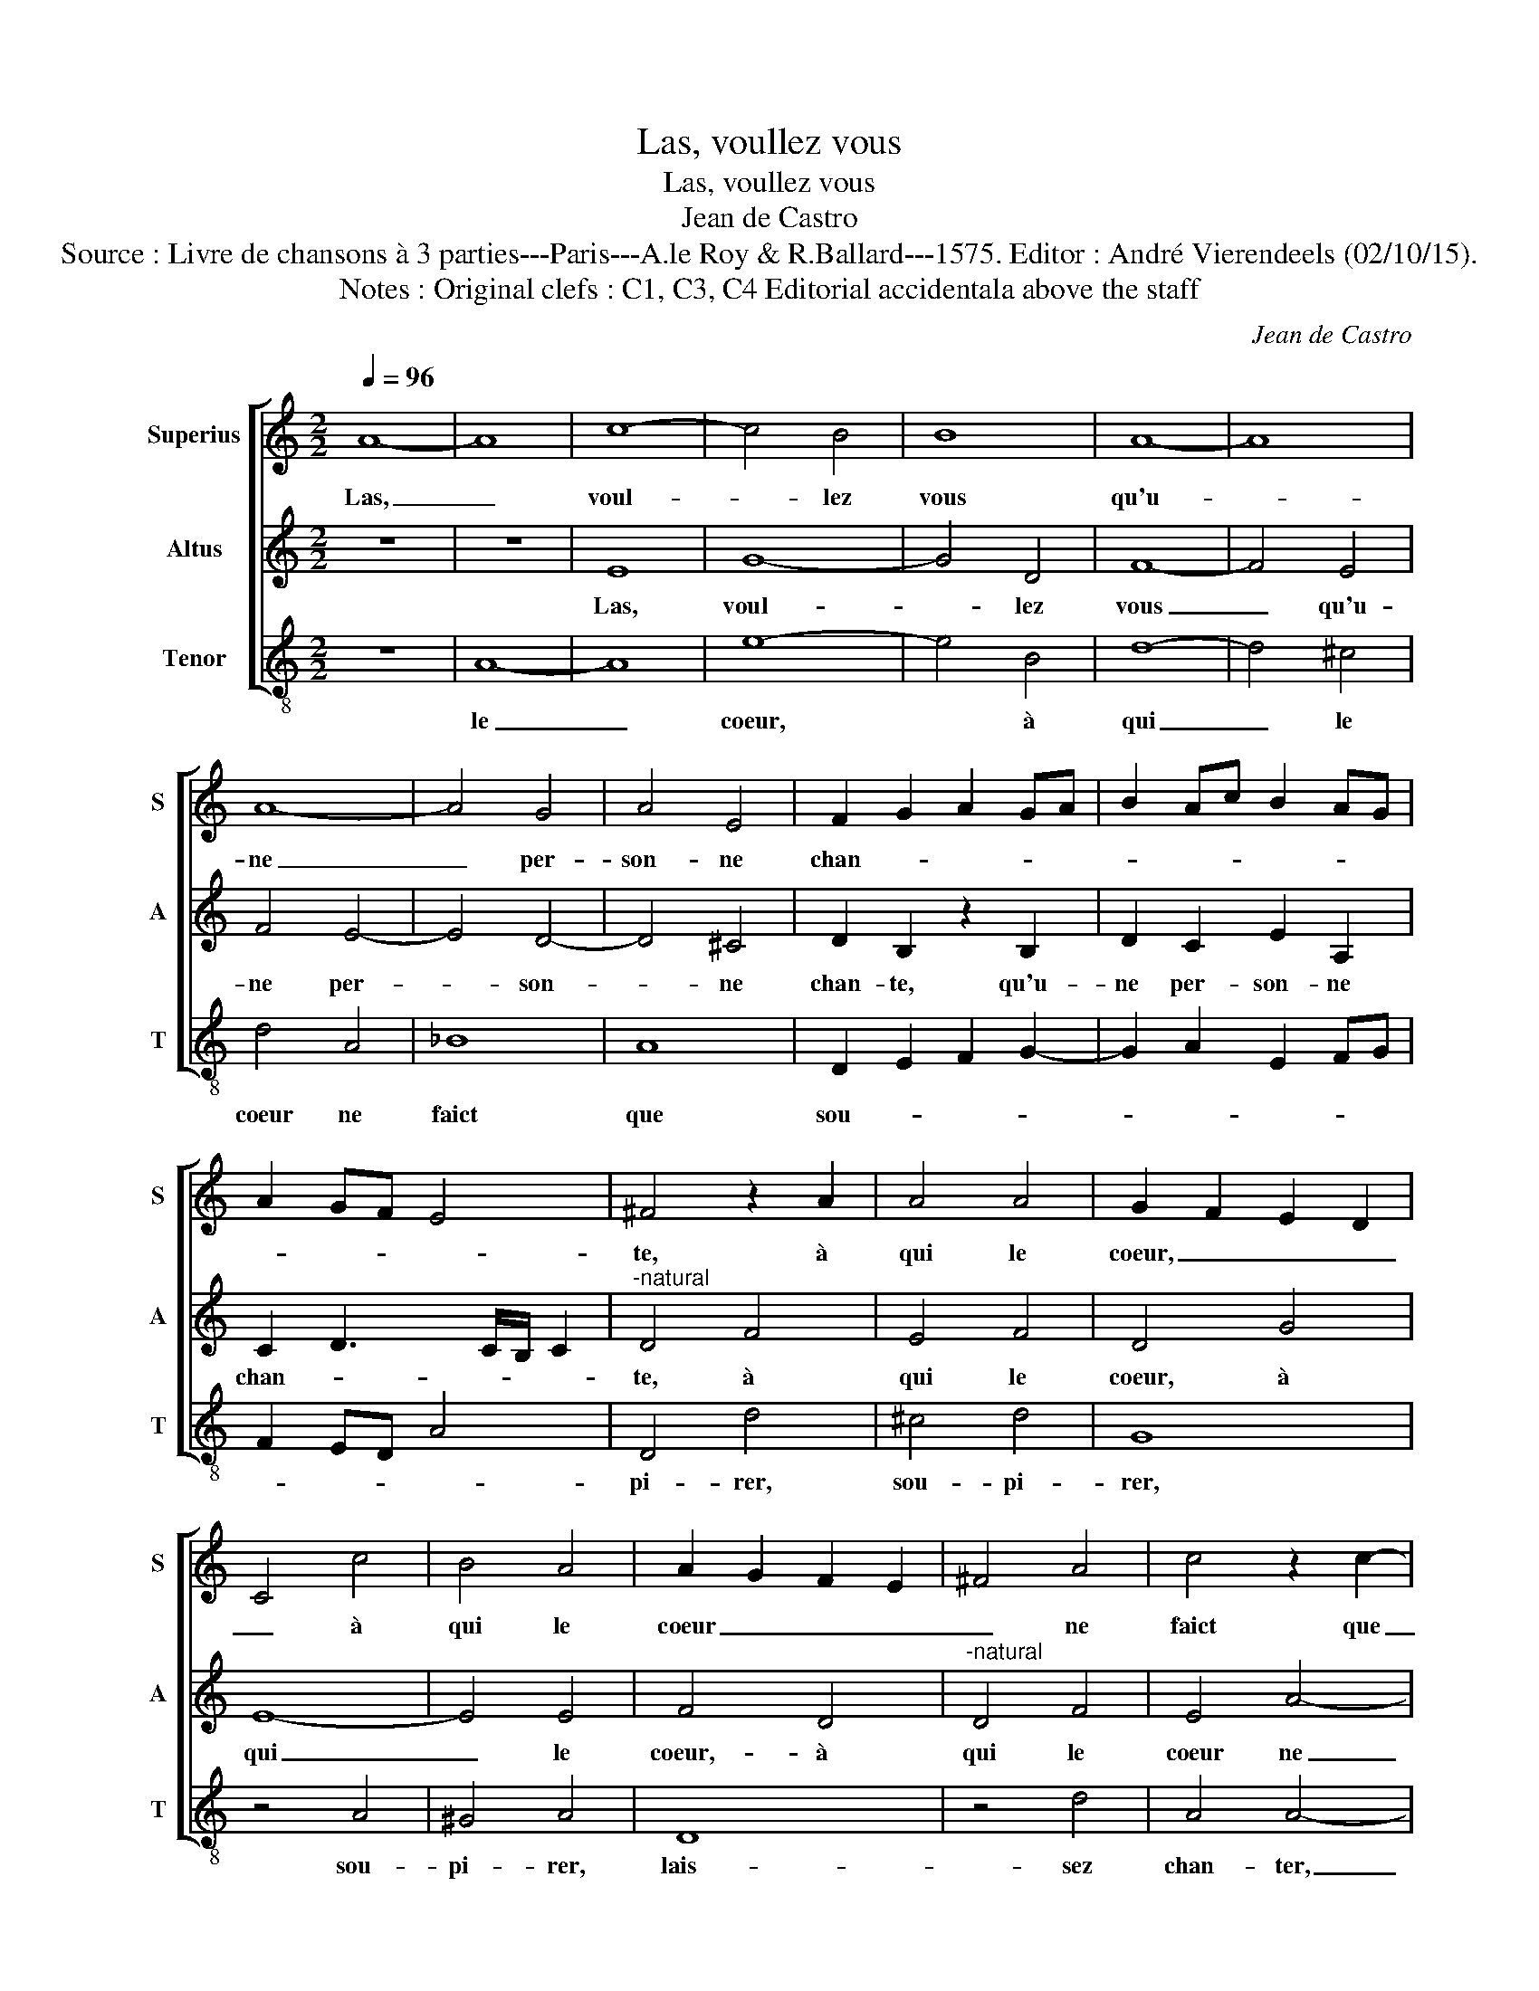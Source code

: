 X:1
T:Las, voullez vous
T:Las, voullez vous
T:Jean de Castro
T:Source : Livre de chansons à 3 parties---Paris---A.le Roy & R.Ballard---1575. Editor : André Vierendeels (02/10/15).
T:Notes : Original clefs : C1, C3, C4 Editorial accidentala above the staff
C:Jean de Castro
%%score [ 1 2 3 ]
L:1/8
Q:1/4=96
M:2/2
K:C
V:1 treble nm="Superius" snm="S"
V:2 treble nm="Altus" snm="A"
V:3 treble-8 nm="Tenor" snm="T"
V:1
 A8- | A8 | c8- | c4 B4 | B8 | A8- | A8 | A8- | A4 G4 | A4 E4 | F2 G2 A2 GA | B2 Ac B2 AG | %12
w: Las,|_|voul-|* lez|vous|qu'u-||ne|_ per-|son- ne|chan- * * * *||
 A2 GF E4 | ^F4 z2 A2 | A4 A4 | G2 F2 E2 D2 | C4 c4 | B4 A4 | A2 G2 F2 E2 | ^F4 A4 | c4 z2 c2- | %21
w: |te, à|qui le|coeur, _ _ _|_ à|qui le|coeur _ _ _|_ ne|faict que|
 c2 B4 A2 | A2 d4 B2 | B4 z2 A2- | A2 ^G2 G4 | z4 E4 |"^-natural" G4 ^F2 G2 | AGAB c4 | G8 | z8 | %30
w: _ sou- pi-|rer, sou- pi-|rer, sou-|* pi- rer,|lais-|sez chan- *||ter,||
 z4 d4 | c4 A3 B | c2 BA B4 | c4 z2 G2 | A4 B4 | c4 z2 A2 | E4 G4 | D2 E2 F2 G2 | A4 A4 | c8- | %40
w: lais-|sez chan- *||ter, lais-|sez chan-|ter, lais-|sez chan-||ter ce-|luy|
 c4 B4 | A4 ^G4 | A8 | ^G4 B4 | c4 A4 | G8 | z8 | A8 | ^G4 G4 | A8- | A8 | z4 B4 | c6 A2 | c4 B4 | %54
w: _ qui|se con-|ten-|te, et|me lais-|sez,||et|me lais-|sez|_|mon|seul mal|en- du-|
 A4 E4 | E4 D4 | E4 ^G4 | A6 E2 | F4 F4 | E4 G4 | A4 G4 | G4 F4 | G4 G4 | A6 E2 | G4 F4 | %65
w: rer, et|me lais-|sez mon|seul mal|en- du-|rer, mon|seul mal|en- du-|rer, mon|seul mal|en- du-|
"^-natural" E4 c4 | d6 A2 | c4 B4 | c4 c4 | d6 A2 | z2 A4 G2 | A8- | A8- | A8 | z4 G4 | A6 E2 | %76
w: rer, mon|seul mal|en- du-|rer, mon|seul mal|en- du-|rer,|_||mon|seul mal|
 G4 A4- |"^#" A2 GF ^G4 | A4 F4- | F4 F4 | !fermata!E8 |] %81
w: en- du-||rer, en-|* du-|rer.|
V:2
 z8 | z8 | E8 | G8- | G4 D4 | F8- | F4 E4 | F4 E4- | E4 D4- | D4 ^C4 | D2 B,2 z2 B,2 | %11
w: ||Las,|voul-|* lez|vous|_ qu'u-|ne per-|* son-|* ne|chan- te, qu'u-|
 D2 C2 E2 A,2 | C2 D3 C/B,/ C2 |"^-natural" D4 F4 | E4 F4 | D4 G4 | E8- | E4 E4 | F4 D4 | %19
w: ne per- son- ne|chan- * * * *|te, à|qui le|coeur, à|qui|_ le|coeur,- à|
"^-natural" D4 F4 | E4 A4- | A2 G4 E2 | F3 A G4 | z2 E4 ^C2 | D2 B,4 B,2 | ^C8 | z4 D4 | %27
w: qui le|coeur ne|_ faict que|sou- pi- rer,|sou- pi-|rer, sou- pi-|rer,|lais-|
 D4 A,2 B,2 | CB,CD E4 | D4 G4 | D4 F4 | E8 | z4 G4 | E4 C2 D2 |"^#" EDEF ^G4 | A8 | z4 E4 | %37
w: sez chan- *||ter, lais-|sez chan-|ter,|lais-|sez chan- *||ter,|lais-|
 B,4 D4 | A,2 B,2 C2 D2 | E4 A4 | G4 G4 | F2 E2 E4- | E4 D4 |"^-natural" E4 G4 | A4 F4 | E4 E4 | %46
w: sez chan-|ter- _ _ _|_ ce-|luy qui|se con- ten-||te, et|me lais-|sez, et|
 F4 D4 | ^C4 z2 D2 | B,4 B,4 | A,4 z2 E2 | F6 E2 | E4 D4 | E4 A,4 | A,4 B,4 | C8 | z4 A,4 | %56
w: me lais-|sez, et|me lais-|sez mon|seul mal|en- du-|rer, et|me lais-|sez,|et|
 C4 B,4 | A,4 ^C4 | D6 A,2 | C4 B,4 | A,4 E4 | D4 C4 | D4 D4 | F6 C2 | E4 D4 | ^C4 E4 | G4 F4 | %67
w: me lais-|sez mon|seul mal|en- du-|rer, et|me lais-|sez mon|seul mal|en- du-|rer, et|me lais-|
 E4 G4 | A6 A,2 | D4 F4 | E4 E4 | C4 D4 | E4 E4 | F6 C2 | E4 D4 |"^-natural" ^C4 C4 | D6 A,2 | %77
w: sez mon|seul mal|en- du-|rer, et|me lais-|sez mon|seul mal|en- du-|rer, mon|seul mal|
 C4 B,4 | A,4 D4- | D4 D4 | !fermata!^C8 |] %81
w: en- du-|* en-|* du-|rer.|
V:3
 z8 | A8- | A8 | e8- | e4 B4 | d8- | d4 ^c4 | d4 A4 | _B8 | A8 | D2 E2 F2 G2- | G2 A2 E2 FG | %12
w: |le|_|coeur,|* à|qui|_ le|coeur ne|faict|que|sou- * * *||
 F2 ED A4 | D4 d4 | ^c4 d4 | G8 | z4 A4 | ^G4 A4 | D8 | z4 d4 | A4 A4- | A2 e4 ^c2 | d4 z2 G2- | %23
w: |pi- rer,|sou- pi-|rer,|sou-|pi- rer,|lais-|sez|chan- ter,|_ lais- sez|chan- ter,|
 G2 E2 A4 | z2 E4 E2 | A8 | z8 | z8 | z4 c4 | B4 G2 A2 | BABc d4 |"^-natural" A8 | z4 e4 | %33
w: * lais- sez|chan- ter|ce-|||luy|qui se *||con-|ten-|
 c4 A2 B2 | c2 A2 e4 | A4 A4- | A4 E4 | G4 D2 E2 | F2 G2 A4- | A4 A4 | c4 G4 | A4 E4 | F8 | E8 | %44
w: te, et *||me lais-|* sez,|et me _|_ _ _|* lais-|sez mon|seul mal|en-|du-|
 z8 | z4 c4 | d4 B4 | A4 D4 | E4 E4 | F4 A4 | d6 A2 | c4 B4 | A8 | z4 E4 | A6 E2 | G4 F4 | E8 | %57
w: |rer,|mon seul|mal en-|du- rer,|mon seul-|mal en-|du- rer,|mon|seul|mal en-|du- rer,|mon|
 z8 | z8 | z4 E4 | c6 G2 | _B4 A4 | G8 | z8 | z8 | A8 | _B6 F2 | A4 G4 | F8 | z4 D4 | A6 E2 | %71
w: ||seul|mal en-|du- rer,|mon|||seul|mal en-|du- rer,|mon|seul|mal en-|
 F4 D4 | A4 A4 | d6 A2 | c4 B4 | A4 A4 | G4 D4 | E6 E2 | F4 D4- | D4 D4 | !fermata!A8 |] %81
w: du- rer,|en du-|rer. *||||||||


